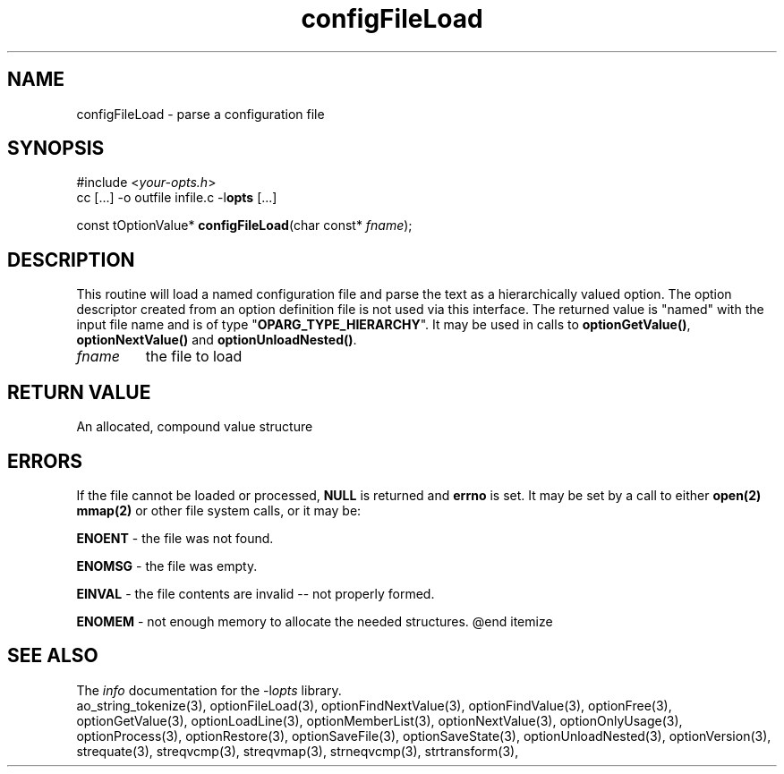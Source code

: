 .TH configFileLoad 3 2013-07-14 "" "Programmer's Manual"
.\"  DO NOT EDIT THIS FILE   (configFileLoad.3)
.\"
.\"  It has been AutoGen-ed  July 14, 2013 at 05:38:33 PM by AutoGen 5.18
.\"  From the definitions    ./funcs.def
.\"  and the template file   agman3.tpl
.SH NAME
configFileLoad - parse a configuration file
.sp 1
.SH SYNOPSIS

#include <\fIyour-opts.h\fP>
.br
cc [...] -o outfile infile.c -l\fBopts\fP [...]
.sp 1
const tOptionValue* \fBconfigFileLoad\fP(char const* \fIfname\fP);
.sp 1
.SH DESCRIPTION
This routine will load a named configuration file and parse the
text as a hierarchically valued option.  The option descriptor
created from an option definition file is not used via this interface.
The returned value is "named" with the input file name and is of
type "\fBOPARG_TYPE_HIERARCHY\fP".  It may be used in calls to
\fBoptionGetValue()\fP, \fBoptionNextValue()\fP and
\fBoptionUnloadNested()\fP.
.TP
.IR fname
the file to load
.sp 1
.SH RETURN VALUE
An allocated, compound value structure
.sp 1
.SH ERRORS
If the file cannot be loaded or processed, \fBNULL\fP is returned and
\fBerrno\fP is set.  It may be set by a call to either \fBopen(2)\fP
\fBmmap(2)\fP or other file system calls, or it may be:
.sp 1ize @bullet
.sp 1
\fBENOENT\fP \- the file was not found.
.sp 1
\fBENOMSG\fP \- the file was empty.
.sp 1
\fBEINVAL\fP \- the file contents are invalid \-- not properly formed.
.sp 1
\fBENOMEM\fP \- not enough memory to allocate the needed structures.
@end itemize
.SH SEE ALSO
The \fIinfo\fP documentation for the -l\fIopts\fP library.
.br
ao_string_tokenize(3), optionFileLoad(3), optionFindNextValue(3), optionFindValue(3), optionFree(3), optionGetValue(3), optionLoadLine(3), optionMemberList(3), optionNextValue(3), optionOnlyUsage(3), optionProcess(3), optionRestore(3), optionSaveFile(3), optionSaveState(3), optionUnloadNested(3), optionVersion(3), strequate(3), streqvcmp(3), streqvmap(3), strneqvcmp(3), strtransform(3),
